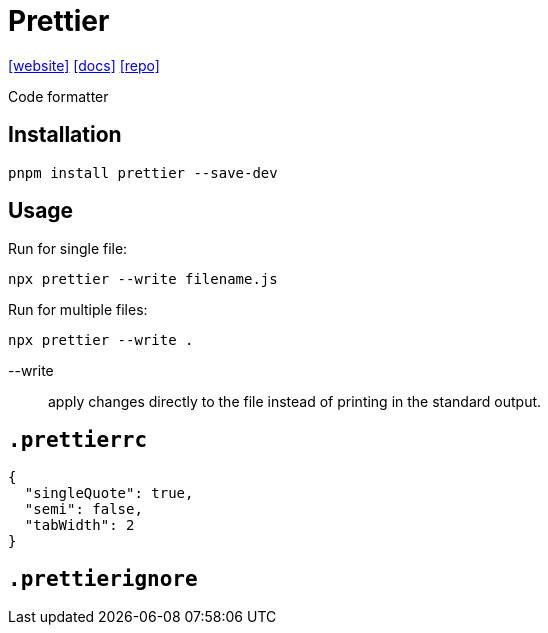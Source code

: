 = Prettier
:url-website: https://prettier.io/
:url-docs: https://prettier.io/docs/
:url-repo: https://github.com/prettier/prettier
// :url-wiki: 

{url-website}[[website\]]
{url-docs}[[docs\]]
{url-repo}[[repo\]]
// {url-wiki}[[wiki\]]

Code formatter

== Installation

[,bash]
----
pnpm install prettier --save-dev
----

== Usage

Run for single file: 

[,bash]
----
npx prettier --write filename.js
----

Run for multiple files: 

[,bash]
----
npx prettier --write .
----

--write:: apply changes directly to the file instead of printing in the standard output.

== `.prettierrc`

[,json]
----
{
  "singleQuote": true,
  "semi": false,
  "tabWidth": 2
}
----

== `.prettierignore`